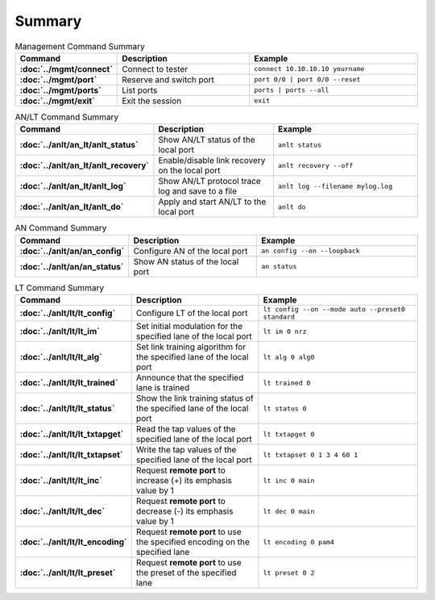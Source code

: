 Summary
=======

.. list-table:: Management Command Summary
    :widths: 20 35 45
    :header-rows: 1
    :stub-columns: 1

    * - Command
      - Description
      - Example
    * - :doc:`../mgmt/connect`
      - Connect to tester
      - ``connect 10.10.10.10 yourname``
    * - :doc:`../mgmt/port`
      - Reserve and switch port
      - ``port 0/0 | port 0/0 --reset``
    * - :doc:`../mgmt/ports`
      - List ports
      - ``ports | ports --all``
    * - :doc:`../mgmt/exit`
      - Exit the session
      - ``exit``

.. list-table:: AN/LT Command Summary
    :widths: 20 35 45
    :header-rows: 1
    :stub-columns: 1

    * - Command
      - Description
      - Example
    * - :doc:`../anlt/an_lt/anlt_status`
      - Show AN/LT status of the local port
      - ``anlt status``
    * - :doc:`../anlt/an_lt/anlt_recovery`
      - Enable/disable link recovery on the local port
      - ``anlt recovery --off``
    * - :doc:`../anlt/an_lt/anlt_log`
      - Show AN/LT protocol trace log and save to a file
      - ``anlt log --filename mylog.log``
    * - :doc:`../anlt/an_lt/anlt_do`
      - Apply and start AN/LT to the local port
      - ``anlt do``

.. list-table:: AN Command Summary
    :widths: 20 35 45
    :header-rows: 1
    :stub-columns: 1

    * - Command
      - Description
      - Example
    * - :doc:`../anlt/an/an_config`
      - Configure AN of the local port
      - ``an config --on --loopback``
    * - :doc:`../anlt/an/an_status`
      - Show AN status of the local port
      - ``an status``

.. list-table:: LT Command Summary
    :widths: 20 35 45
    :header-rows: 1
    :stub-columns: 1

    * - Command
      - Description
      - Example
    * - :doc:`../anlt/lt/lt_config`
      - Configure LT of the local port
      - ``lt config --on --mode auto --preset0 standard``
    * - :doc:`../anlt/lt/lt_im`
      - Set initial modulation for the specified lane of the local port
      - ``lt im 0 nrz``
    * - :doc:`../anlt/lt/lt_alg`
      - Set link training algorithm for the specified lane of the local port
      - ``lt alg 0 alg0``
    * - :doc:`../anlt/lt/lt_trained`
      - Announce that the specified lane is trained
      - ``lt trained 0``
    * - :doc:`../anlt/lt/lt_status`
      - Show the link training status of the specified lane of the local port
      - ``lt status 0``
    * - :doc:`../anlt/lt/lt_txtapget`
      - Read the tap values of the specified lane of the local port
      - ``lt txtapget 0``
    * - :doc:`../anlt/lt/lt_txtapset`
      - Write the tap values of the specified lane of the local port
      - ``lt txtapset 0 1 3 4 60 1``
    * - :doc:`../anlt/lt/lt_inc`
      - Request **remote port** to increase (+) its emphasis value by 1
      - ``lt inc 0 main``
    * - :doc:`../anlt/lt/lt_dec`
      - Request **remote port** to decrease (-) its emphasis value by 1
      - ``lt dec 0 main``
    * - :doc:`../anlt/lt/lt_encoding`
      - Request **remote port** to use the specified encoding on the specified lane
      - ``lt encoding 0 pam4``
    * - :doc:`../anlt/lt/lt_preset`
      - Request **remote port** to use the preset of the specified lane
      - ``lt preset 0 2``